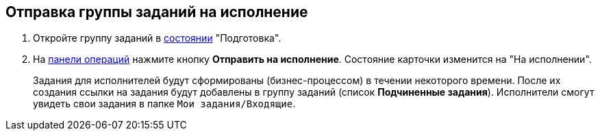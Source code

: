 
== Отправка группы заданий на исполнение

[[task_kyr_lff_wn__steps_hwn_nff_wn]]
. Откройте группу заданий в xref:cardsState.adoc[состоянии] "Подготовка".
. На xref:cardsOperations.adoc[панели операций] нажмите кнопку *Отправить на исполнение*. Состояние карточки изменится на "На исполнении".
+
Задания для исполнителей будут сформированы (бизнес-процессом) в течении некоторого времени. После их создания ссылки на задания будут добавлены в группу заданий (список *Подчиненные задания*). Исполнители смогут увидеть свои задания в папке `Мои задания/Входящие`.
